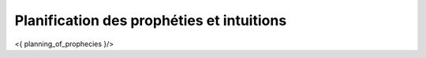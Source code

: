 Planification des prophéties et intuitions
+++++++++++++++++++++++++++++++++++++++++++++++++++


<{ planning_of_prophecies }/>
